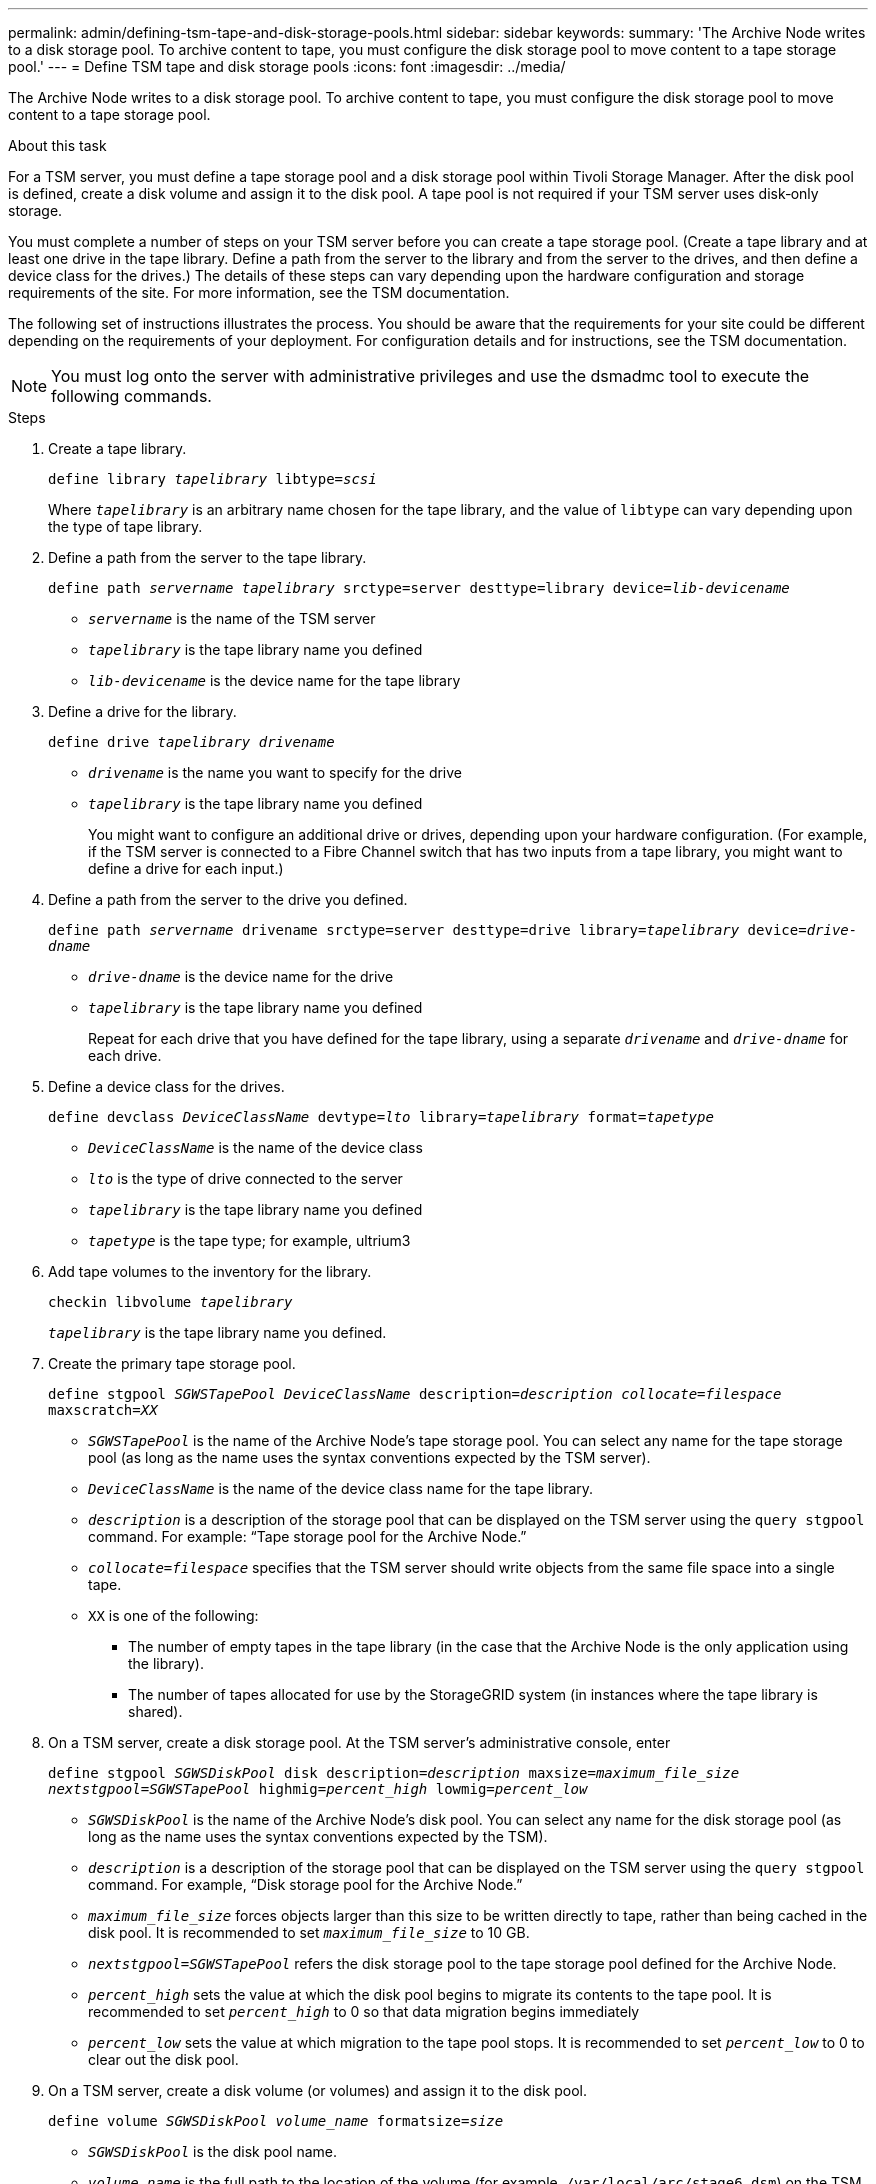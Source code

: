 ---
permalink: admin/defining-tsm-tape-and-disk-storage-pools.html
sidebar: sidebar
keywords:
summary: 'The Archive Node writes to a disk storage pool. To archive content to tape, you must configure the disk storage pool to move content to a tape storage pool.'
---
= Define TSM tape and disk storage pools
:icons: font
:imagesdir: ../media/

[.lead]
The Archive Node writes to a disk storage pool. To archive content to tape, you must configure the disk storage pool to move content to a tape storage pool.

.About this task
For a TSM server, you must define a tape storage pool and a disk storage pool within Tivoli Storage Manager. After the disk pool is defined, create a disk volume and assign it to the disk pool. A tape pool is not required if your TSM server uses disk‐only storage.

You must complete a number of steps on your TSM server before you can create a tape storage pool. (Create a tape library and at least one drive in the tape library. Define a path from the server to the library and from the server to the drives, and then define a device class for the drives.) The details of these steps can vary depending upon the hardware configuration and storage requirements of the site. For more information, see the TSM documentation.

The following set of instructions illustrates the process. You should be aware that the requirements for your site could be different depending on the requirements of your deployment. For configuration details and for instructions, see the TSM documentation.

NOTE: You must log onto the server with administrative privileges and use the dsmadmc tool to execute the following commands.

.Steps

. Create a tape library.
+
`define library _tapelibrary_ libtype=_scsi_`
+
Where `_tapelibrary_` is an arbitrary name chosen for the tape library, and the value of `libtype` can vary depending upon the type of tape library.

. Define a path from the server to the tape library.
+
`define path _servername tapelibrary_ srctype=server desttype=library device=_lib-devicename_`

 *  `_servername_` is the name of the TSM server
 *  `_tapelibrary_` is the tape library name you defined
 *  `_lib-devicename_` is the device name for the tape library

. Define a drive for the library.
+
`define drive _tapelibrary_ _drivename_`

 * `_drivename_` is the name you want to specify for the drive
 * `_tapelibrary_` is the tape library name you defined
+
You might want to configure an additional drive or drives, depending upon your hardware configuration. (For example, if the TSM server is connected to a Fibre Channel switch that has two inputs from a tape library, you might want to define a drive for each input.)

. Define a path from the server to the drive you defined.
+
`define path _servername_ drivename srctype=server desttype=drive library=_tapelibrary_ device=_drive-dname_`

 ** `_drive-dname_` is the device name for the drive
 ** `_tapelibrary_` is the tape library name you defined
+
Repeat for each drive that you have defined for the tape library, using a separate `_drivename_` and `_drive-dname_` for each drive.

. Define a device class for the drives.
+
`define devclass _DeviceClassName_ devtype=_lto_ library=_tapelibrary_ format=_tapetype_`

 * `_DeviceClassName_` is the name of the device class
 * `_lto_` is the type of drive connected to the server
 * `_tapelibrary_` is the tape library name you defined
 * `_tapetype_` is the tape type; for example, ultrium3

. Add tape volumes to the inventory for the library.
+
`checkin libvolume _tapelibrary_`
+
`_tapelibrary_` is the tape library name you defined.

. Create the primary tape storage pool.
+
`define stgpool _SGWSTapePool_ _DeviceClassName_ description=_description_ _collocate=filespace_ maxscratch=_XX_`

 * `_SGWSTapePool_` is the name of the Archive Node's tape storage pool. You can select any name for the tape storage pool (as long as the name uses the syntax conventions expected by the TSM server).
 * `_DeviceClassName_` is the name of the device class name for the tape library.
 * `_description_` is a description of the storage pool that can be displayed on the TSM server using the `query stgpool` command. For example: "`Tape storage pool for the Archive Node.`"
 * `_collocate=filespace_` specifies that the TSM server should write objects from the same file space into a single tape.
 * `XX` is one of the following:
  ** The number of empty tapes in the tape library (in the case that the Archive Node is the only application using the library).
  ** The number of tapes allocated for use by the StorageGRID system (in instances where the tape library is shared).

. On a TSM server, create a disk storage pool. At the TSM server's administrative console, enter
+
`define stgpool _SGWSDiskPool_ disk description=_description_ maxsize=_maximum_file_size nextstgpool=SGWSTapePool_ highmig=_percent_high_ lowmig=_percent_low_`

 * `_SGWSDiskPool_` is the name of the Archive Node's disk pool. You can select any name for the disk storage pool (as long as the name uses the syntax conventions expected by the TSM).
 * `_description_` is a description of the storage pool that can be displayed on the TSM server using the `query stgpool` command. For example, "`Disk storage pool for the Archive Node.`"
 * `_maximum_file_size_` forces objects larger than this size to be written directly to tape, rather than being cached in the disk pool. It is recommended to set `_maximum_file_size_` to 10 GB.
 * `_nextstgpool=SGWSTapePool_` refers the disk storage pool to the tape storage pool defined for the Archive Node.
 * `_percent_high_` sets the value at which the disk pool begins to migrate its contents to the tape pool. It is recommended to set `_percent_high_` to 0 so that data migration begins immediately
 * `_percent_low_` sets the value at which migration to the tape pool stops. It is recommended to set `_percent_low_` to 0 to clear out the disk pool.

. On a TSM server, create a disk volume (or volumes) and assign it to the disk pool.
+
`define volume _SGWSDiskPool_ _volume_name_ formatsize=_size_`

 * `_SGWSDiskPool_` is the disk pool name.
 * `_volume_name_` is the full path to the location of the volume (for example, `/var/local/arc/stage6.dsm`) on the TSM server where it writes the contents of the disk pool in preparation for transfer to tape.
 * `_size_` is the size, in MB, of the disk volume.
+
For example, to create a single disk volume such that the contents of a disk pool fill a single tape, set the value of size to 200000 when the tape volume has a capacity of 200 GB.
+
However, it might be desirable to create multiple disk volumes of a smaller size, as the TSM server can write to each volume in the disk pool. For example, if the tape size is 250 GB, create 25 disk volumes with a size of 10 GB (10000) each.
+
The TSM server preallocates space in the directory for the disk volume. This can take some time to complete (more than three hours for a 200 GB disk volume).

